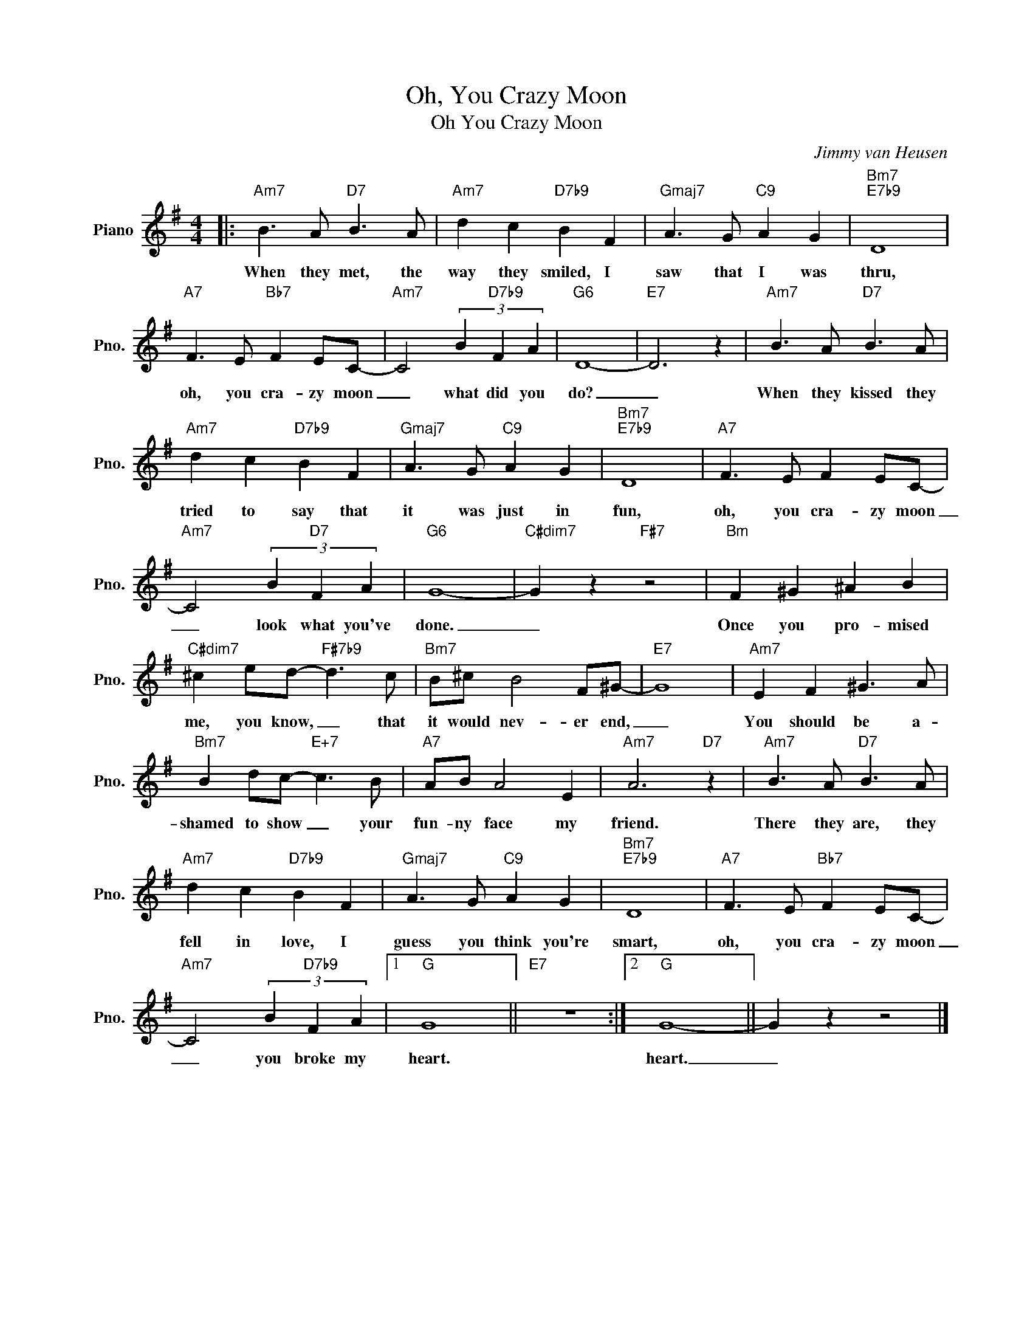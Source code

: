 X:1
T:Oh, You Crazy Moon
T:Oh You Crazy Moon
C:Jimmy van Heusen
Z:All Rights Reserved
L:1/8
M:4/4
K:G
V:1 treble nm="Piano" snm="Pno."
%%MIDI program 0
V:1
|:"Am7" B3 A"D7" B3 A |"Am7" d2 c2"D7b9" B2 F2 |"Gmaj7" A3 G"C9" A2 G2 |"Bm7""E7b9" D8 | %4
w: When they met, the|way they smiled, I|saw that I was|thru,|
"A7" F3 E"Bb7" F2 EC- |"Am7" C4 (3B2"D7b9" F2 A2 |"G6" D8- |"E7" D6 z2 |"Am7" B3 A"D7" B3 A | %9
w: oh, you cra- zy moon|_ what did you|do?|_|When they kissed they|
"Am7" d2 c2"D7b9" B2 F2 |"Gmaj7" A3 G"C9" A2 G2 |"Bm7""E7b9" D8 |"A7" F3 E F2 EC- | %13
w: tried to say that|it was just in|fun,|oh, you cra- zy moon|
"Am7" C4 (3B2"D7" F2 A2 |"G6" G8- |"C#dim7" G2 z2"F#7" z4 |"Bm" F2 ^G2 ^A2 B2 | %17
w: _ look what you've|done.|_|Once you pro- mised|
"C#dim7" ^c2 ed-"F#7b9" d3 c |"Bm7" B^c B4 F^G- |"E7" G8 |"Am7" E2 F2 ^G3 A | %21
w: me, you know, _ that|it would nev- er end,|_|You should be a-|
"Bm7" B2 dc-"E+7" c3 B |"A7" AB A4 E2 |"Am7" A6"D7" z2 |"Am7" B3 A"D7" B3 A | %25
w: shamed to show _ your|fun- ny face my|friend.|There they are, they|
"Am7" d2 c2"D7b9" B2 F2 |"Gmaj7" A3 G"C9" A2 G2 |"Bm7""E7b9" D8 |"A7" F3 E"Bb7" F2 EC- | %29
w: fell in love, I|guess you think you're|smart,|oh, you cra- zy moon|
"Am7" C4 (3B2"D7b9" F2 A2 |1"G" G8 ||"E7" z8 :|2"G" G8- || G2 z2 z4 |] %34
w: _ you broke my|heart.||heart.|_|

